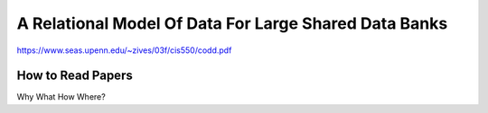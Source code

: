 A Relational Model Of Data For Large Shared Data Banks
======================================================

https://www.seas.upenn.edu/~zives/03f/cis550/codd.pdf

How to Read Papers
-----------------

Why
What
How
Where?
